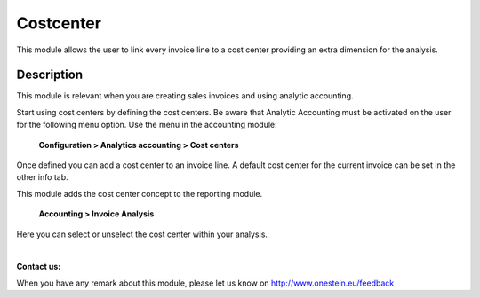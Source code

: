 Costcenter
==========
This module allows the user to link every invoice line to a cost center
providing an extra dimension for the analysis.

Description
-----------

This module is relevant when you are creating sales invoices and using analytic accounting.

Start using cost centers by defining the cost centers. Be aware that Analytic Accounting must be activated on the user for the following menu option.
Use the menu in the accounting module:

    **Configuration > Analytics accounting > Cost centers**

Once defined you can add a cost center to an invoice line. A default cost center for the current invoice can be set in the other info tab.

This module adds the cost center concept to the reporting module.

    **Accounting > Invoice Analysis**

Here you can select or unselect the cost center within your analysis.

|

**Contact us:**

When you have any remark about this module, please let us know on http://www.onestein.eu/feedback

